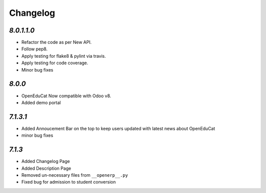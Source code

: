 .. _changelog:

Changelog
=========

`8.0.1.1.0`
---------
- Refactor the code as per New API.
- Follow pep8.
- Apply testing for flake8 & pylint via travis.
- Apply testing for code coverage.
- Minor bug fixes


`8.0.0`
---------
- OpenEduCat Now compatible with Odoo v8.
- Added demo portal


`7.1.3.1`
---------

- Added Annoucement Bar on the top to keep users updated with latest news about OpenEduCat
- minor bug fixes

`7.1.3`
-------

- Added Changelog Page

- Added Description Page

- Removed un-necessary files from ``__openerp__.py``

- Fixed bug for admission to student conversion
